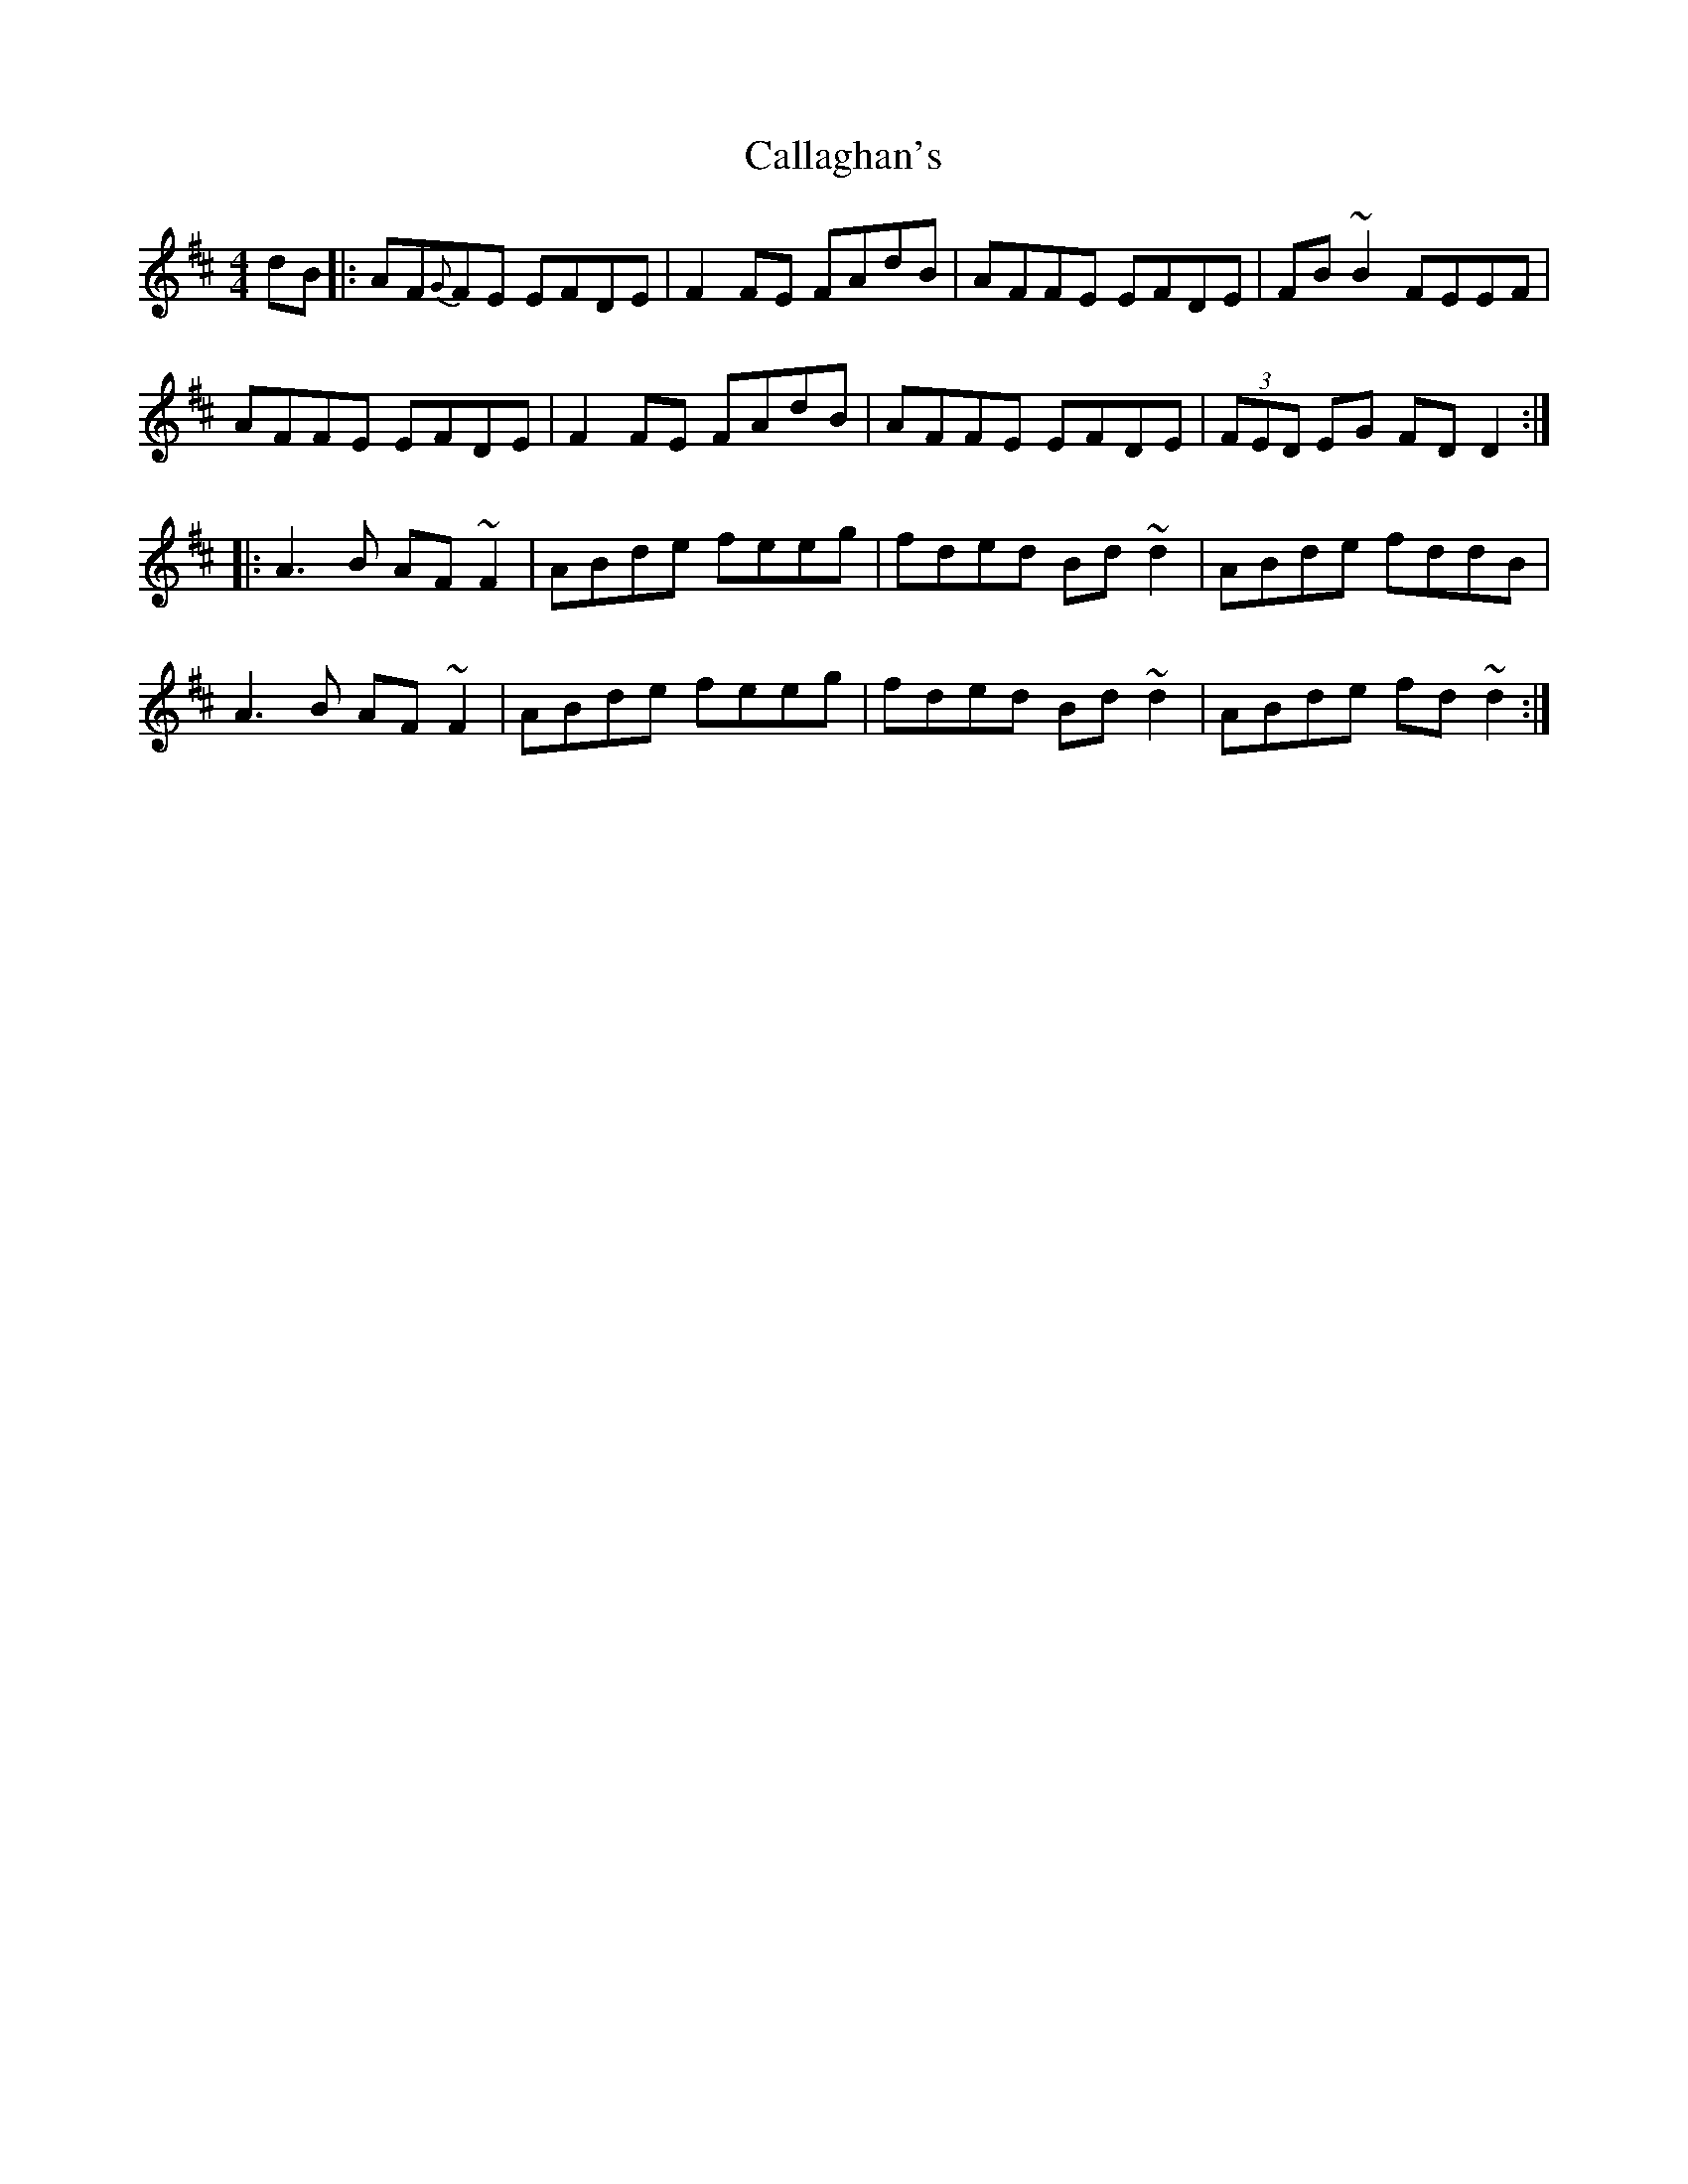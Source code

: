 X: 5826
T: Callaghan's
R: reel
M: 4/4
K: Dmajor
dB|:AF{G}FE EFDE|F2FE FAdB|AFFE EFDE|FB~B2 FEEF|
AFFE EFDE|F2FE FAdB|AFFE EFDE|(3FED EG FDD2:|
|:A3B AF~F2|ABde feeg|fded Bd~d2|ABde fddB|
A3B AF~F2|ABde feeg|fded Bd~d2|ABde fd~d2:|

